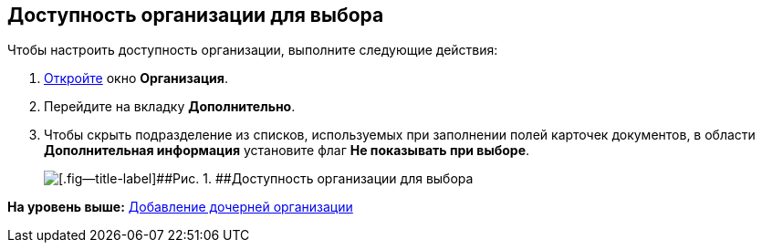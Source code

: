 [[ariaid-title1]]
== Доступность организации для выбора

Чтобы настроить доступность организации, выполните следующие действия:

. [.ph .cmd]#xref:part_Organization_add.adoc[Откройте] окно [.keyword .wintitle]*Организация*.#
. [.ph .cmd]#Перейдите на вкладку [.keyword]*Дополнительно*.#
. [.ph .cmd]#Чтобы скрыть подразделение из списков, используемых при заполнении полей карточек документов, в области [.keyword]*Дополнительная информация* установите флаг [.ph .uicontrol]*Не показывать при выборе*.#
+
image::images/part_Organization_additional_access.png[[.fig--title-label]##Рис. 1. ##Доступность организации для выбора]

*На уровень выше:* xref:../pages/part_Organization_add.adoc[Добавление дочерней организации]
